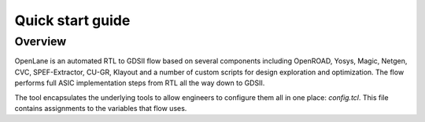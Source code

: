 Quick start guide
----------

Overview
=========
OpenLane is an automated RTL to GDSII flow based on several components including OpenROAD, Yosys, Magic, Netgen, CVC, SPEF-Extractor, CU-GR, Klayout and a number of custom scripts for design exploration and optimization.
The flow performs full ASIC implementation steps from RTL all the way down to GDSII.

The tool encapsulates the underlying tools to allow engineers to configure them all in one place: `config.tcl`. This file contains assignments to the variables that flow uses. 